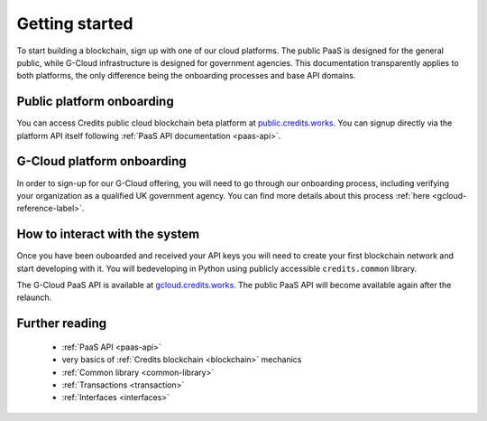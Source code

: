 .. _getting-started:

Getting started
====

To start building a blockchain, sign up with one of our cloud platforms. The
public PaaS is designed for the general public, while G-Cloud infrastructure is
designed for government agencies. This documentation transparently applies to
both platforms, the only difference being the onboarding processes and base API
domains.


Public platform onboarding
^^^^

You can access Credits public cloud blockchain beta platform at `public.credits.works
<https://public.credits.works>`_. You can signup directly via the platform API itself
following :ref:`PaaS API documentation <paas-api>`.

G-Cloud platform onboarding
^^^^

In order to sign-up for our G-Cloud offering, you will need to go through our
onboarding process, including verifying your organization as a qualified UK
government agency. You can find more details about this process :ref:`here
<gcloud-reference-label>`.


How to interact with the system
^^^^

Once you have been ouboarded and received your API keys you will need to create
your first blockchain network and start developing with it. You will bedeveloping
in Python using publicly accessible ``credits.common`` library.

The G-Cloud PaaS API is available at `gcloud.credits.works <https://gcloud.credits.works>`_.
The public PaaS API will become available again after the relaunch.

Further reading
^^^^

 - :ref:`PaaS API <paas-api>`
 - very basics of :ref:`Credits blockchain <blockchain>` mechanics
 - :ref:`Common library <common-library>`
 - :ref:`Transactions <transaction>`
 - :ref:`Interfaces <interfaces>`


